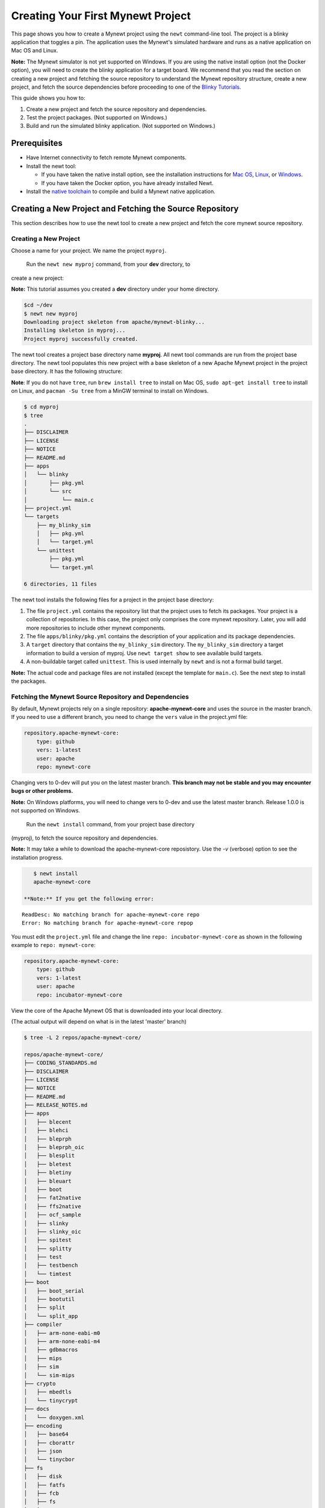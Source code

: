 Creating Your First Mynewt Project
----------------------------------

This page shows you how to create a Mynewt project using the ``newt``
command-line tool. The project is a blinky application that toggles a
pin. The application uses the Mynewt's simulated hardware and runs as a
native application on Mac OS and Linux.

**Note:** The Mynewt simulator is not yet supported on Windows. If you
are using the native install option (not the Docker option), you will
need to create the blinky application for a target board. We recommend
that you read the section on creating a new project and fetching the
source repository to understand the Mynewt repository structure, create
a new project, and fetch the source dependencies before proceeding to
one of the `Blinky Tutorials </os/tutorials/blinky.html>`__.

This guide shows you how to:

1. Create a new project and fetch the source repository and
   dependencies.
2. Test the project packages. (Not supported on Windows.)
3. Build and run the simulated blinky application. (Not supported on
   Windows.)

Prerequisites
~~~~~~~~~~~~~

-  Have Internet connectivity to fetch remote Mynewt components.
-  Install the newt tool:

   -  If you have taken the native install option, see the installation
      instructions for `Mac OS <../../newt/install/newt_mac.html>`__,
      `Linux <../../newt/install/newt_linux.html>`__, or
      `Windows <../../newt/install/newt_windows.html>`__.
   -  If you have taken the Docker option, you have already installed
      Newt.

-  Install the `native toolchain <native_tools.html>`__ to compile and
   build a Mynewt native application.

Creating a New Project and Fetching the Source Repository
~~~~~~~~~~~~~~~~~~~~~~~~~~~~~~~~~~~~~~~~~~~~~~~~~~~~~~~~~

This section describes how to use the newt tool to create a new project
and fetch the core mynewt source repository.

Creating a New Project
^^^^^^^^^^^^^^^^^^^^^^^^^

Choose a name for your project. We name the project ``myproj``.

 Run the ``newt new myproj`` command, from your **dev** directory, to
create a new project:

**Note:** This tutorial assumes you created a **dev** directory under
your home directory.

.. code-block:: console

    $cd ~/dev
    $ newt new myproj
    Downloading project skeleton from apache/mynewt-blinky...
    Installing skeleton in myproj...
    Project myproj successfully created.

The newt tool creates a project base directory name **myproj**. All newt
tool commands are run from the project base directory. The newt tool
populates this new project with a base skeleton of a new Apache Mynewt
project in the project base directory. It has the following structure:

**Note**: If you do not have ``tree``, run ``brew install tree`` to
install on Mac OS, ``sudo apt-get install tree`` to install on Linux,
and ``pacman -Su tree`` from a MinGW terminal to install on Windows.

.. code-block:: console

    $ cd myproj
    $ tree
    .
    ├── DISCLAIMER
    ├── LICENSE
    ├── NOTICE
    ├── README.md
    ├── apps
    │   └── blinky
    │       ├── pkg.yml
    │       └── src
    │           └── main.c
    ├── project.yml
    └── targets
        ├── my_blinky_sim
        │   ├── pkg.yml
        │   └── target.yml
        └── unittest
            ├── pkg.yml
            └── target.yml

    6 directories, 11 files

The newt tool installs the following files for a project in the project
base directory:

1. The file ``project.yml`` contains the repository list that the
   project uses to fetch its packages. Your project is a collection of
   repositories. In this case, the project only comprises the core
   mynewt repository. Later, you will add more repositories to include
   other mynewt components.
2. The file ``apps/blinky/pkg.yml`` contains the description of your
   application and its package dependencies.
3. A ``target`` directory that contains the ``my_blinky_sim`` directory.
   The ``my_blinky_sim`` directory a target information to build a
   version of myproj. Use ``newt target show`` to see available build
   targets.
4. A non-buildable target called ``unittest``. This is used internally
   by ``newt`` and is not a formal build target.

**Note:** The actual code and package files are not installed (except
the template for ``main.c``). See the next step to install the packages.

Fetching the Mynewt Source Repository and Dependencies
^^^^^^^^^^^^^^^^^^^

By default, Mynewt projects rely on a single repository:
**apache-mynewt-core** and uses the source in the master branch. If you
need to use a different branch, you need to change the ``vers`` value in
the project.yml file:

.. code-block:: console

    repository.apache-mynewt-core:
        type: github
        vers: 1-latest
        user: apache
        repo: mynewt-core

Changing vers to 0-dev will put you on the latest master branch. **This
branch may not be stable and you may encounter bugs or other problems.**

**Note:** On Windows platforms, you will need to change vers to 0-dev
and use the latest master branch. Release 1.0.0 is not supported on
Windows.

 Run the ``newt install`` command, from your project base directory
(myproj), to fetch the source repository and dependencies.

**Note:** It may take a while to download the apache-mynewt-core
reposistory. Use the *-v* (verbose) option to see the installation
progress.

.. code-block:: console

    $ newt install
    apache-mynewt-core

 **Note:** If you get the following error:

::

    ReadDesc: No matching branch for apache-mynewt-core repo
    Error: No matching branch for apache-mynewt-core repop

You must edit the ``project.yml`` file and change the line
``repo: incubator-mynewt-core`` as shown in the following example to
``repo: mynewt-core``:

.. code:: hl_lines="5"

    repository.apache-mynewt-core:
        type: github
        vers: 1-latest
        user: apache
        repo: incubator-mynewt-core

View the core of the Apache Mynewt OS that is downloaded into your local
directory.

(The actual output will depend on what is in the latest 'master' branch)

.. code-block:: console

    $ tree -L 2 repos/apache-mynewt-core/

    repos/apache-mynewt-core/
    ├── CODING_STANDARDS.md
    ├── DISCLAIMER
    ├── LICENSE
    ├── NOTICE
    ├── README.md
    ├── RELEASE_NOTES.md
    ├── apps
    │   ├── blecent
    │   ├── blehci
    │   ├── bleprph
    │   ├── bleprph_oic
    │   ├── blesplit
    │   ├── bletest
    │   ├── bletiny
    │   ├── bleuart
    │   ├── boot
    │   ├── fat2native
    │   ├── ffs2native
    │   ├── ocf_sample
    │   ├── slinky
    │   ├── slinky_oic
    │   ├── spitest
    │   ├── splitty
    │   ├── test
    │   ├── testbench
    │   └── timtest
    ├── boot
    │   ├── boot_serial
    │   ├── bootutil
    │   ├── split
    │   └── split_app
    ├── compiler
    │   ├── arm-none-eabi-m0
    │   ├── arm-none-eabi-m4
    │   ├── gdbmacros
    │   ├── mips
    │   ├── sim
    │   └── sim-mips
    ├── crypto
    │   ├── mbedtls
    │   └── tinycrypt
    ├── docs
    │   └── doxygen.xml
    ├── encoding
    │   ├── base64
    │   ├── cborattr
    │   ├── json
    │   └── tinycbor
    ├── fs
    │   ├── disk
    │   ├── fatfs
    │   ├── fcb
    │   ├── fs
    │   └── nffs
    ├── hw
    │   ├── bsp
    │   ├── cmsis-core
    │   ├── drivers
    │   ├── hal
    │   ├── mcu
    │   └── scripts
    ├── kernel
    │   └── os
    ├── libc
    │   └── baselibc
    ├── mgmt
    │   ├── imgmgr
    │   ├── mgmt
    │   ├── newtmgr
    │   └── oicmgr
    ├── net
    │   ├── ip
    │   ├── nimble
    │   ├── oic
    │   └── wifi
    ├── project.yml
    ├── repository.yml
    ├── sys
    │   ├── config
    │   ├── console
    │   ├── coredump
    │   ├── defs
    │   ├── flash_map
    │   ├── id
    │   ├── log
    │   ├── mfg
    │   ├── reboot
    │   ├── shell
    │   ├── stats
    │   └── sysinit
    ├── targets
    │   └── unittest
    ├── test
    │   ├── crash_test
    │   ├── flash_test
    │   ├── runtest
    │   └── testutil
    ├── time
    │   └── datetime
    └── util
        ├── cbmem
        ├── crc
        └── mem

    94 directories, 9 files

Testing the Project Packages
~~~~~~~~~~~~~~~~~~~~~~~~~~~~

**Note**: This is not yet supported on Windows.

You can use the newt tool to execute the unit tests in a package. For
example, run the following command to test the ``sys/config`` package in
the ``apache-mynewt-core`` repo:

.. code-block:: console

    $ newt test @apache-mynewt-core/sys/config
    Testing package @apache-mynewt-core/sys/config/test-fcb
    Compiling bootutil_misc.c
    Compiling image_ec.c
    Compiling image_rsa.c
    Compiling image_validate.c

        ...

    Linking ~/dev/myproj/bin/targets/unittest/sys_config_test-fcb/app/sys/config/test-fcb/sys_config_test-fcb.elf
    Executing test: ~/dev/myproj/bin/targets/unittest/sys_config_test-fcb/app/sys/config/test-fcb/sys_config_test-fcb.elf
    Testing package @apache-mynewt-core/sys/config/test-nffs
    Compiling repos/apache-mynewt-core/encoding/base64/src/hex.c
    Compiling repos/apache-mynewt-core/fs/fs/src/fs_cli.c
    Compiling repos/apache-mynewt-core/fs/fs/src/fs_dirent.c
    Compiling repos/apache-mynewt-core/fs/fs/src/fs_mkdir.c
    Compiling repos/apache-mynewt-core/fs/fs/src/fs_mount.c
    Compiling repos/apache-mynewt-core/encoding/base64/src/base64.c
    Compiling repos/apache-mynewt-core/fs/fs/src/fs_file.c
    Compiling repos/apache-mynewt-core/fs/disk/src/disk.c
    Compiling repos/apache-mynewt-core/fs/fs/src/fs_nmgr.c
    Compiling repos/apache-mynewt-core/fs/fs/src/fsutil.c
    Compiling repos/apache-mynewt-core/fs/nffs/src/nffs.c

         ...

    Linking ~/dev/myproj/bin/targets/unittest/sys_config_test-nffs/app/sys/config/test-nffs/sys_config_test-nffs.elf
    Executing test: ~/dev/myproj/bin/targets/unittest/sys_config_test-nffs/app/sys/config/test-nffs/sys_config_test-nffs.elf
    Passed tests: [sys/config/test-fcb sys/config/test-nffs]
    All tests passed

**Note:** If you installed the latest gcc using homebrew on your Mac,
you are probably running gcc-6. Make sure you change the compiler.yml
configuration to specify that you are using gcc-6 (See `Native Install
Option <native_tools.html>`__). You can also downgrade your installation
to gcc-5 and use the default gcc compiler configuration for MyNewt:

.. code-block:: console

    $ brew uninstall gcc-6
    $ brew link gcc-5

**Note:** If you are running the standard gcc for 64-bit machines, it
does not support 32-bit. In that case you will see compilation errors.
You need to install multilib gcc (e.g. gcc-multilib if you running on a
64-bit Ubuntu).

To test all the packages in a project, specify ``all`` instead of the
package name.

.. code-block:: console

    $ newt test all
    Testing package @apache-mynewt-core/boot/boot_serial/test
    Compiling repos/apache-mynewt-core/boot/boot_serial/test/src/boot_test.c
    Compiling repos/apache-mynewt-core/boot/boot_serial/test/src/testcases/boot_serial_setup.c

         ...

    Linking ~/dev/myproj/bin/targets/unittest/boot_boot_serial_test/app/boot/boot_serial/test/boot_boot_serial_test.elf

    ...lots of compiling and testing...

    Linking ~/dev/myproj/bin/targets/unittest/util_cbmem_test/app/util/cbmem/test/util_cbmem_test.elf
    Executing test: ~/dev/myproj/bin/targets/unittest/util_cbmem_test/app/util/cbmem/test/util_cbmem_test.elf
    Passed tests: [boot/boot_serial/test boot/bootutil/test crypto/mbedtls/test encoding/base64/test encoding/cborattr/test encoding/json/test fs/fcb/test fs/nffs/test kernel/os/test net/ip/mn_socket/test net/nimble/host/test net/oic/test sys/config/test-fcb sys/config/test-nffs sys/flash_map/test sys/log/full/test util/cbmem/test]
    All tests passed

Building and Running the Simulated Blinky Application
~~~~~~~~~~~~~~~~~~~~~~~~~~~~~~~~~~~~~~~~~~~~~~~~~~~~~

The section shows you how to build and run the blinky application to run
on Mynewt's simulated hardware.

**Note**: This is not yet supported on Windows. Refer to the `Blinky
Tutorials </os/tutorials/blinky.html>`__ to create a blinky application
for a target board.

Building the Application
^^^^^^^^^^^^^^^^^^^^^^^^^

To build the simulated blinky application, run ``newt build my_blinky_sim``:

.. code-block:: console

    $ newt build my_blinky_sim
    Building target targets/my_blinky_sim
    Compiling repos/apache-mynewt-core/hw/hal/src/hal_common.c
    Compiling repos/apache-mynewt-core/hw/drivers/uart/src/uart.c
    Compiling repos/apache-mynewt-core/hw/hal/src/hal_flash.c
    Compiling repos/apache-mynewt-core/hw/bsp/native/src/hal_bsp.c
    Compiling repos/apache-mynewt-core/hw/drivers/uart/uart_hal/src/uart_hal.c
    Compiling apps/blinky/src/main.c

        ...


    Archiving sys_mfg.a
    Archiving sys_sysinit.a
    Archiving util_mem.a
    Linking ~/dev/myproj/bin/targets/my_blinky_sim/app/apps/blinky/blinky.elf
    Target successfully built: targets/my_blinky_sim

Running the Blinky Application
^^^^^^^^^^^^^^^^^^^^^^^^^^^^^^

You can run the simulated version of your project and see the simulated
LED blink.

If you natively install the toolchain execute the binary directly:

.. code-block:: console

    $ ./bin/targets/my_blinky_sim/app/apps/blinky/blinky.elf
    hal_gpio set pin  1 to 0

 If you are using newt docker, use ``newt run`` to run the simulated
binary.

.. code-block:: console

    $ newt run my_blinky_sim
    Loading app image into slot 1
        ...
    Debugging ~/dev/myproj/bin/targets/my_blinky_sim/app/apps/blinky/blinky.elf
        ...
    Reading symbols from /bin/targets/my_blinky_sim/app/apps/blinky/blinky.elf...done.
    (gdb)

Type ``r`` at the ``(gdb)`` prompt to run the project. You will see an
output indicating that the hal\_gpio pin is toggling between 1 and 0 in
a simulated blink.

Type ``r`` at the ``(gdb)`` prompt to run the project. You will see an
output indicating that the ``hal_gpio`` pin is toggling between 1 and 0
in a simulated blink.

Exploring other Mynewt OS Features
~~~~~~~~~~~~~~~~~~~~~~~~~~~~~~~~~~

Congratulations, you have created your first project! The blinky
application is not terribly exciting when it is run in the simulator, as
there is no LED to blink. Apache Mynewt has a lot more functionality
than just running simulated applications. It provides all the features
you'll need to cross-compile your application, run it on real hardware
and develop a full featured application.

If you're interested in learning more, a good next step is to dig in to
one of the `tutorials <../tutorials/tutorials>`__ and get a Mynewt
project running on real hardware.

Happy Hacking!
